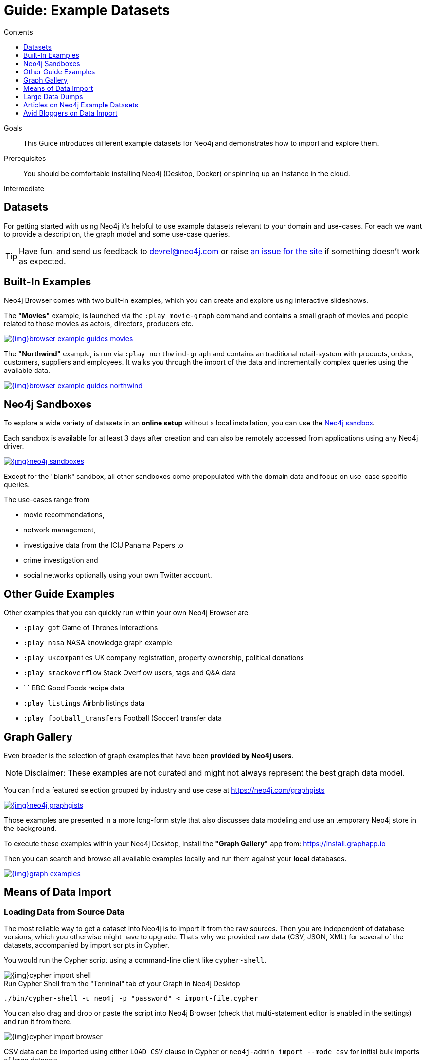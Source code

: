 = Guide: Example Datasets
:slug: example-data
:level: Intermediate
:section: Data Import
:section-link: data-import
:sectanchors:
:toc:
:toc-title: Contents
:toclevels: 1
:sandbox: https://neo4j.com/sandbox/
:sandbox-script: https://github.com/neo4j-contrib/sandbox-guides/tree/master/

.Goals
[abstract]
This Guide introduces different example datasets for Neo4j and demonstrates how to import and explore them.

.Prerequisites
[abstract]
You should be comfortable installing Neo4j (Desktop, Docker) or spinning up an instance in the cloud.

[role=expertise]
{level}

[#data-sets]
== Datasets

For getting started with using Neo4j it's helpful to use example datasets relevant to your domain and use-cases.
For each we want to provide a description, the graph model and some use-case queries.

[TIP]
Have fun, and send us feedback to devrel@neo4j.com or raise https://github.com/neo4j-contrib/developer/issues[an issue for the site] if something doesn't work as expected.

[#built-in-examples]
== Built-In Examples

Neo4j Browser comes with two built-in examples, which you can create and explore using interactive slideshows.

The *"Movies"* example, is launched via the `:play movie-graph` command and contains a small graph of movies and people related to those movies as actors, directors, producers etc.

image::{img}browser-example-guides-movies.png[link=https://neo4j.com/developer/guide-neo4j-browser/#_built_in_guides]

The *"Northwind"* example, is run via `:play northwind-graph` and contains an traditional retail-system with products, orders, customers, suppliers and employees.
It walks you through the import of the data and incrementally complex queries using the available data.

image::{img}browser-example-guides-northwind.png[link=https://neo4j.com/developer/guide-neo4j-browser/#_built_in_guides]

[#neo4j-sandbox]
== Neo4j Sandboxes

To explore a wide variety of datasets in an *online setup* without a local installation, you can use the link:/sandbox/?ref=developer-ex-data[Neo4j sandbox^].

Each sandbox is available for at least 3 days after creation and can also be remotely accessed from applications using any Neo4j driver.

image::{img}neo4j-sandboxes.png[link=https://neo4j.com/sandbox/?ref=developer-ex-data-img]

Except for the "blank" sandbox, all other sandboxes come prepopulated with the domain data and focus on use-case specific queries.

The use-cases range from 

* movie recommendations, 
* network management, 
* investigative data from the ICIJ Panama Papers to 
* crime investigation and 
* social networks optionally using your own Twitter account.

[#guide-examples]
== Other Guide Examples

Other examples that you can quickly run within your own Neo4j Browser are:

* `:play got` Game of Thrones Interactions
* `:play nasa` NASA knowledge graph example
* `:play ukcompanies` UK company registration, property ownership, political donations
* `:play stackoverflow` Stack Overflow users, tags and Q&A data
* `	` BBC Good Foods recipe data
* `:play listings` Airbnb listings data
* `:play football_transfers` Football (Soccer) transfer data
// :play twitter-neo4j-stream
// `:play life-science-import` drug and genome data import and repurposing examples

[#graph-gallery]
== Graph Gallery

Even broader is the selection of graph examples that have been *provided by Neo4j users*.

NOTE: Disclaimer: These examples are not curated and might not always represent the best graph data model.

You can find a featured selection grouped by industry and use case at https://neo4j.com/graphgists

image::{img}neo4j-graphgists.png[link=https://neo4j.com/graphgists]

Those examples are presented in a more long-form style that also discusses data modeling and use an temporary Neo4j store in the background.

To execute these examples within your Neo4j Desktop, install the *"Graph Gallery"* app from: https://install.graphapp.io

Then you can search and browse all available examples locally and run them against your *local* databases.

image::{img}graph-examples.png[link=https://install.graphapp.io]

[#means-data-import]
== Means of Data Import

[#load-data-source]
=== Loading Data from Source Data

The most reliable way to get a dataset into Neo4j is to import it from the raw sources.
Then you are independent of database versions, which you otherwise might have to upgrade.
That's why we provided raw data (CSV, JSON, XML) for several of the datasets, accompanied by import scripts in Cypher.
	
You would run the Cypher script using a command-line client like `cypher-shell`.

image::{img}cypher-import-shell.png[]					

.Run Cypher Shell from the "Terminal" tab of your Graph in Neo4j Desktop
[source, shell]
----
./bin/cypher-shell -u neo4j -p "password" < import-file.cypher
----

You can also drag and drop or paste the script into Neo4j Browser (check that multi-statement editor is enabled in the settings) and run it from there.

image::{img}cypher-import-browser.png[]

CSV data can be imported using either `LOAD CSV` clause in Cypher or `neo4j-admin import --mode csv` for initial bulk imports of large datasets.

For JSON, XML, XLS etc. you need to have the https://neo4j.com/labs/apoc[APOC^] utility library installed, which comes with a https://neo4j-contrib.github.io/neo4j-apoc-procedures/#export-import[number of procedures for importing data^] also from other databases.

[#load-db-copy]
=== Using a copy or dump of a Neo4j database

Other datasets are provided as dump of a Neo4j datastore.

1. Please stop your Neo4j server.
2. Then you can import the file using the `./bin/neo4j-admin load  --force true --from file.dump` command.

[WARNING]
The Neo4j version of some of the datasets  might be older than your Neo4j version.
Then you might need to configure Neo4j to upgrade your database automatically, by setting `dbms.allow_upgrade=true` in your Neo4j settings, or directly in `$NEO4J_HOME/conf/neo4j.conf`

[#example-datasets]
== Large Data Dumps

// export URL=example-data.neo4j.org/3.0-datasets/; aws s3 ls s3://${URL} | awk -v url=$URL '{ split($4,a,".");print "* http://" url $4 "[" a[1] " (" int($3/1024/1024) "MB)]"}'

[#stack-overflow]
=== Stack Overflow

This is a graph-import of the Stack Overflow archive with 16.4M questions, 52k tags and 8.9M users (http://example-data.neo4j.org/so.dump[Stack Overflow Dump (6.2GB)]).
This graph is pretty big, for best full scale querying you'd need a page-cache and heap of 

Here is an https://towardsdatascience.com/tagoverflow-correlating-tags-in-stackoverflow-66e2b0e1117b[article explaining the data model] and some exploratory analysis we ran on the data.

image::https://cdn-images-1.medium.com/max/1600/0*lOrKWCLdlLGG4BXe.jpg[]

The database is also available as a https://f6087a21.databases.neo4j.io/browser/[Neo4j Online Database^] with username "stackoverflow" and password "stackoverflow".

////
|===
|Title | Description | Code | Download
|Jim Webber's Doctor Who Dataset | The Dr.Who universe of doctors, actors, enemies and props from the Neo4j Koans Tutorial. | link:http://github.com/jimwebber/neo4j-tutorial[GitHub]| link:http://example-data.neo4j.org/files/drwho.zip[drwho.zip]
|Movie Database | 12k movies, 50k actors. Original Source: http://TheMovieDB.org[TheMovieDB] | link:https://github.com/neo4j-examples/cineasts-spring-data-neo4j[GitHub] | http://example-data.neo4j.org/3.0-datasets/cineasts.tgz[cineasts_12k_movies_50k_actors.tgz (14MB)]
|The Musicbrainz main entities | Most of the interesting entities (800,000 Artists, 12,000,000 Tracks, 1,200,000 Releases, 75,000 Record Labels) from the link:http://musicbrainz.org[Musicbrainz dataset].| link:/blog/musicbrainz-in-neo4j-part-1/[Blog Post]
| http://example-data.neo4j.org/3.0-datasets/musicbrainz.tgz[musicbrainz_21.tgz (4.5GB)]
|===

[#graph-databases]
==== Datasets from the Book "Graph Databases"

You can find the free ebook for the O'Reilly book here:

|Title | Description | Code | Download

|Access Control
|A complex access control scenario (p. 116-124)
| src                     | http://example-data.neo4j.org/3.0-datasets/accesscontrol.tgz[accesscontrol.tgz (165MB)]
|Logistics Routing
|Routing computation with partial leg optimization (p. 12)                       | src                     | http://example-data.neo4j.org/3.0-datasets/logistics.tgz[logistics.tgz (59MB)]
| recommendations | desc                       | src                     | http://example-data.neo4j.org/3.0-datasets/recommendations.tgz[recommendations.tgz (0MB)]
| social | desc                       | src                     | http://example-data.neo4j.org/3.0-datasets/socialnetwork.tgz[socialnetwork.tgz (530MB)]


| title | desc                       | src                     | http://example-data.neo4j.org/3.0-datasets/cineasts.tgz[cineasts.tgz (14MB)]
| title | desc                       | src                     | http://example-data.neo4j.org/3.0-datasets/cineasts_csv.tgz[cineasts_csv.tgz (0MB)]
| title | desc                       | src                     | http://example-data.neo4j.org/3.0-datasets/elections.tgz[elections.tgz (64MB)]
| title | desc                       | src                     | http://example-data.neo4j.org/3.0-datasets/ldbc_sf001_p006.tgz[ldbc_sf001_p006.tgz (404MB)]
| title | desc                       | src                     | http://example-data.neo4j.org/3.0-datasets/ldbc_sf010_p006.tgz[ldbc_sf010_p006.tgz (3939MB)]
| title | desc                       | src                     | http://example-data.neo4j.org/3.0-datasets/musicbrainz.tgz[musicbrainz.tgz (4555MB)]
| title | desc                       | src                     | http://example-data.neo4j.org/3.0-datasets/pokec.tgz[pokec.tgz (1148MB)]

//|Federal Election Commission Campaign Data - (63.91MB)| "The 2012 presidential campaign data from our Federal Election Committee Campaign Data link:/blog/follow-the-data-fec-campaign-data-challenge/[Workshop].| link:https://github.com/akollegger/FEC_GRAPH[GitHub]| link:http://example-data.neo4j.org/files/fec_data_presidential_2012.zip[fec_data_presidential_2012.zip]
//|Small Cineasts Movies & Actors (0.14MB)| Small dataset of the Spring Data Neo4j Cineasts.net link:http://spring.neo4j.org/tutorial[tutorial].| link:https://github.com/SpringSource/spring-data-neo4j/tree/master/spring-data-neo4j-examples/cineasts[GitHub] | link:http://example-data.neo4j.org/files/cineasts_39_movies_446_actors.zip[cineasts_39_movies_446_actors.zip]
//|Hubway Data Challenge (50MB) | Hubway is a bike sharing service. The challenge data consists 95 Boston stations and link:blog/using-spring-data-neo4j-for-the-hubway-data-challenge/[500k bike rides]. | link:https://github.com/jexp/hubway-sdn"[GitHub] | link:http://example-data.neo4j.org/files/hubway_data_challenge_boston.zip[hubway_data_challenge_boston.zip]
//|Neo Love (1.6MB) | Neo4j brings the love with a link:http://maxdemarzi.com/2013/04/19/match-making-with-neo4j/[sample dating site].| link:https://github.com/maxdemarzi/neo_love[GitHub] | link:https://dl.dropboxusercontent.com/u/57740873/neo_love.graph.db.zip[neo_love.graph.db.zip]
//|ConceptNet 5 (243MB) | ConceptNet is a link:http://maxdemarzi.com/2013/05/13/knowledge-bases-in-neo4j/[semantic network] built from nodes representing concepts, and labeled relationships between them| link:https://github.com/maxdemarzi/neo_concept[GitHub] | link:https://dl.dropboxusercontent.com/u/57740873/conceptnet.graph.db.zip[conceptnet.graph.db.zip]
//|Neo Permissions (560MB) | Check permissions from files and folders to users and groups in this link:http://maxdemarzi.com/?s=PERMISSION+RESOLUTION[ACL example]. | link:https://github.com/maxdemarzi/neo_permissions/blob/master/performance/src/test/resources/simulations/RandomPermissions.scala[GitHub] | link:https://dl.dropboxusercontent.com/u/57740873/datasets/neo_permissions.tar.gz[neo_permissions.tar.gz]

=== Graph Generators

* [LDBC Large Dataset Generator]

////
	
[#data-import-articles]
== Articles on Neo4j Example Datasets

These are not prebuilt data-stores but existing datasets (mostly CSV) to be imported.

The linked articles and repositories also provide instructions for the import.

* https://medium.com/neo4j/tagged/data[Developer Blog - Import/Export^]
* https://medium.com/neo4j/finding-influencers-and-communities-in-the-graph-community-e3d691296325[Twitter Social Graph Import^]
* https://medium.com/neo4j/graph-databases-for-journalists-5ac116fe0f54[Using Neo4j to explore public contracting data^]
* https://neo4j.com/blog/analyzing-panama-papers-neo4j/[The Panama Papers^]
* https://neo4j.com/developer/guide-importing-data-and-etl/[Northwind Database Import]
* https://neo4j.com/blog/import-10m-stack-overflow-questions/[Importing Stack Overflow into Neo4j]
* https://github.com/caesar0301/awesome-public-datasets[Awesome Public Datasets]
* https://medium.com/@christophewillemsen/github-events-analysis-with-neo4j-18bc6ffcab01[GitHub Event Data]
* https://medium.com/neo4j/whats-cooking-approaches-for-importing-bbc-goodfood-information-into-neo4j-64a481906172[Series: Importing BBC goodfood information into Neo4j^]
* https://medium.com/neo4j/importing-rdfs-owl-ontologies-into-neo4j-23e4e28ebbad[Importing RDFS/OWL ontologies into Neo4j^]
* https://medium.com/neo4j/importing-mapping-metaphor-into-neo4j-90ac9ead4d44[Importing Mapping Metaphor into Neo4j^]
* https://medium.com/@aejefferson/methods-for-loading-data-into-a-remote-neo4j-instance-part-1-abea3328dedf[Series: Methods for Loading Data into a Remote Neo4j Instance^]

[#data-resources]
== Avid Bloggers on Data Import

* https://tbgraph.wordpress.com/?s=import[Tomasz Bratanic]
* http://www.markhneedham.com/blog/?s=neo4j+import[Mark Needham]
* http://blog.bruggen.com/search/label/import[Rik van Bruggen]
* http://www.lyonwj.com/?s=import[William Lyon]
* https://medium.com/@mesirii[Michael Hunger]